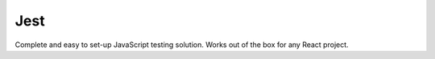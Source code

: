 .. kbbtechnology::
    label: jest
    excerpt: Fast, productive testing courtesy of the React project.
    published: 2018-01-02 12:01
    website: https://facebook.github.io/jest/
    logo: https://cdn.worldvectorlogo.com/logos/jest.svg

====
Jest
====

Complete and easy to set-up JavaScript testing solution. Works out of the box
for any React project.